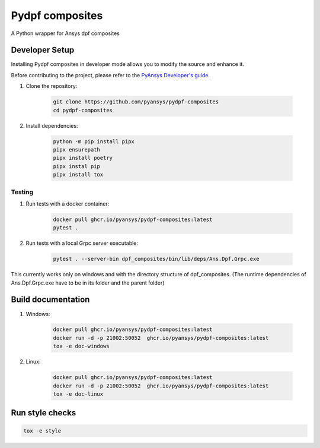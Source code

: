 Pydpf composites
================
|pyansys| |python| |pypi| |GH-CI| |codecov| |MIT| |black|

.. |pyansys| image:: https://img.shields.io/badge/Py-Ansys-ffc107.svg?logo=data:image/png;base64,iVBORw0KGgoAAAANSUhEUgAAABAAAAAQCAIAAACQkWg2AAABDklEQVQ4jWNgoDfg5mD8vE7q/3bpVyskbW0sMRUwofHD7Dh5OBkZGBgW7/3W2tZpa2tLQEOyOzeEsfumlK2tbVpaGj4N6jIs1lpsDAwMJ278sveMY2BgCA0NFRISwqkhyQ1q/Nyd3zg4OBgYGNjZ2ePi4rB5loGBhZnhxTLJ/9ulv26Q4uVk1NXV/f///////69du4Zdg78lx//t0v+3S88rFISInD59GqIH2esIJ8G9O2/XVwhjzpw5EAam1xkkBJn/bJX+v1365hxxuCAfH9+3b9/+////48cPuNehNsS7cDEzMTAwMMzb+Q2u4dOnT2vWrMHu9ZtzxP9vl/69RVpCkBlZ3N7enoDXBwEAAA+YYitOilMVAAAAAElFTkSuQmCC
   :target: https://docs.pyansys.com/
   :alt: PyAnsys

.. |python| image:: https://img.shields.io/badge/Python-%3E%3D3.7-blue
   :target: https://pypi.org/project/pydpf-composites/
   :alt: Python

.. |pypi| image:: https://img.shields.io/pypi/v/pydpf-composites.svg?logo=python&logoColor=white
   :target: https://pypi.org/project/pydpf-composites
   :alt: PyPI

.. |codecov| image:: https://codecov.io/gh/pyansys/pydpf-composites/branch/main/graph/badge.svg
   :target: https://codecov.io/gh/pyansys/pydpf-composites
   :alt: Codecov

.. |GH-CI| image:: https://github.com/pyansys/pydpf-composites/actions/workflows/ci_cd.yml/badge.svg
   :target: https://github.com/pyansys/pydpf-composites/actions/workflows/ci_cd.yml
   :alt: GH-CI

.. |MIT| image:: https://img.shields.io/badge/License-MIT-yellow.svg
   :target: https://opensource.org/licenses/MIT
   :alt: MIT

.. |black| image:: https://img.shields.io/badge/code%20style-black-000000.svg?style=flat
   :target: https://github.com/psf/black
   :alt: Black


A Python wrapper for Ansys dpf composites


    
Developer Setup
^^^^^^^^^^^^^^^^

Installing Pydpf composites in developer mode allows
you to modify the source and enhance it.

Before contributing to the project, please refer to the `PyAnsys Developer's guide`_.

#. Clone the repository:

    .. code:: bash

        git clone https://github.com/pyansys/pydpf-composites
        cd pydpf-composites


#. Install dependencies:

    .. code:: bash

        python -m pip install pipx
        pipx ensurepath
        pipx install poetry
        pipx instal pip
        pipx install tox




Testing
--------------
#. Run tests with a docker container:

    .. code:: bash

        docker pull ghcr.io/pyansys/pydpf-composites:latest
        pytest .

#. Run tests with a local Grpc server executable:

    .. code:: bash

        pytest . --server-bin dpf_composites/bin/lib/deps/Ans.Dpf.Grpc.exe

This currently works only on windows and with the directory structure of dpf_composites. (The runtime dependencies of Ans.Dpf.Grpc.exe have to be in its folder and the parent folder)


Build documentation
^^^^^^^^^^^^^^^^^^^

#. Windows:

    .. code:: bash

        docker pull ghcr.io/pyansys/pydpf-composites:latest
        docker run -d -p 21002:50052  ghcr.io/pyansys/pydpf-composites:latest
        tox -e doc-windows

#. Linux:

    .. code:: bash

        docker pull ghcr.io/pyansys/pydpf-composites:latest
        docker run -d -p 21002:50052  ghcr.io/pyansys/pydpf-composites:latest
        tox -e doc-linux



Run style checks
^^^^^^^^^^^^^^^^^^^^

.. code:: bash

    tox -e style




.. LINKS AND REFERENCES
.. _black: https://github.com/psf/black
.. _flake8: https://flake8.pycqa.org/en/latest/
.. _isort: https://github.com/PyCQA/isort
.. _pip: https://pypi.org/project/pip/
.. _pre-commit: https://pre-commit.com/
.. _PyAnsys Developer's guide: https://dev.docs.pyansys.com/
.. _pytest: https://docs.pytest.org/en/stable/
.. _Sphinx: https://www.sphinx-doc.org/en/master/
.. _tox: https://tox.wiki/
